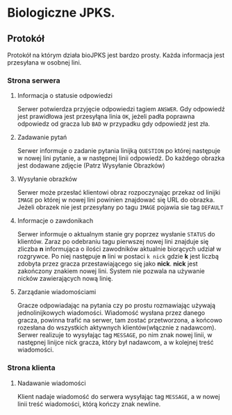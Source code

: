 * Biologiczne JPKS.
  
** Protokół
  
   Protokół na którym działa bioJPKS jest bardzo prosty.
   Każda informacja jest przesyłana w osobnej lini.

*** Strona serwera

**** Informacja o statusie odpowiedzi
    
    Serwer potwierdza przyjęcie odpowiedzi tagiem =ANSWER=. Gdy odpowiedź jest prawidłowa jest przesyłąna linia =OK=,
    jeżeli padła poprawna odpowiedz od gracza lub =BAD= w przypadku gdy odpowiedź jest zła.

**** Zadawanie pytań

    Serwer informuje o zadanie pytania linijką =QUESTION= po której następuje w nowej lini pytanie, a w następnej linii odpowiedź.
    Do każdego obrazka jest dodawane zdjęcie (Patrz Wysyłanie Obrazków)

**** Wysyłanie obrazków
 
    Serwer może przesłać klientowi obraz rozpoczynając przekaz od linijki =IMAGE= po której w nowej lini
    powinien znajdować się URL do obrazka. Jeżeli obrazek nie jest przesyłany po tagu =IMAGE= pojawia sie tag =DEFAULT=
     
**** Informacje o zawdonikach

    Serwer informuje o aktualnym stanie gry poprzez wysłanie =STATUS= do klientów.
    Zaraz po odebraniu tagu pierwszej nowej lini znajduje się zliczba *n* informująca o ilości zawodników aktualnie 
    biorących udział w rozgrywce. Po niej następuje *n* lini w postaci
    =k nick= gdzie *k* jest liczbą zdobyta przez gracza przestawiającego się jako *nick*. *nick* jest zakończony znakiem nowej lini.
    System nie pozwala na używanie nicków zawierających nową linię.

**** Zarządanie wiadomościami

	Gracze odpowiadając na pytania czy po prostu rozmawiając używają 
jednolinijkowych wiadomości. Wiadomość wysłana przez danego gracza, 
powinna trafić na serwer, tam zostać przetworzona, a końcowo rozesłana 
do wszystkich aktywnych klientów(włącznie z nadawcom). Serwer realizuje 
to wysyłając tag =MESSAGE=, po nim znak nowej linii, w następnej linijce 
nick gracza, który był nadawcom, a w kolejnej treść wiadomości.

*** Strona klienta

**** Nadawanie wiadomości

	Klient nadaje wiadomość do serwera wysyłając tag =MESSAGE=, a w 
nowej linii treść wiadomości, którą kończy znak newline.
